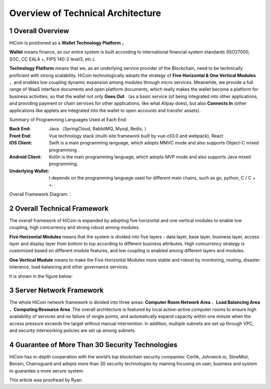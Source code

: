
Overview of Technical Architecture
=========================================

1 Overall Overview
------------------------

HiCoin is positioned as a **Wallet Technology Platform** 。

**Wallet** means finance, so our entire system is built according to international financial system standards (ISO27000, SOC, CC EAL4 +, FIPS 140-2 level3, etc.).

**Technology Platform** means that we, as an underlying service provider of the Blockchain, need to be technically proficient with strong scalability. HiCoin technologically adopts the strategy of **Five Horizontal & One Vertical Modules** ，and enables low coupling dynamic expansion among modules through micro services. Meanwhile, we provide a full range of WaaS interface documents and open platform documents, which really makes the wallet become a platform for business activities, so that the wallet not only **Goes Out** （as a basic service (of being integrated into other applications, and providing payment or chain services for other applications, like what Alipay does), but also **Connects In** (other applications like applets are integrated into the wallet to open accounts and transfer assets).

Summary of Programming Languages Used at Each End:

:Back End: Java （SpringCloud, RabbitMQ, Mysql, Redis, ）

:Front End: Vue technology stack (multi-site framework built by vue-cli3.0 and webpack), React

:IOS Client: Swift is a main programming language, which adopts MMVC mode and also supports Object-C mixed programming .

:Android Client: Kotlin is the main programming language, which adopts MVP mode and also supports Java mixed programming.

:Underlying Wallet: t depends on the programming language used for different main chains, such as go, python, C / C + +.

Overall Framework Diagram:：

.. image:: images/tech_framework.png
   :width: 700px
   :height: 394px
   :scale: 100%
   :align: center


2 Overall Technical Framework
------------------------------------

The overall framework of HiCoin is expanded by adopting five horizontal and one vertical modules to enable low coupling, high concurrency and strong robust among modules.

**Five Horizontal Modules** means that the system is divided into five layers - data layer, base layer, business layer, access layer and display layer from bottom to top according to different business attributes. High concurrency strategy is customized based on different module features, and low coupling is enabled among different layers and modules.

**One Vertical Module** means to make the Five Horizontal Modules more stable and robust by monitoring, routing, disaster tolerance, load balancing and other governance services.

It is shown in the figure below:

.. image:: images/tech_framework_full.png
   :width: 700px
   :height: 501px
   :scale: 100%
   :align: center

3 Server Network Framework
------------------------------------

The whole HiCoin network framework is divided into three areas: **Computer Room Network Area** 、**Load Balancing Area** 、**Computing Resource Area** .The overall architecture is featured by local active-active computer rooms to ensure high availability of services and no failure of single points, and automatically expand capacity within one minute when the access pressure exceeds the target without manual intervention. In addition, multiple subnets are set up through VPC, and security interworking policies are set up among subnets.


.. image:: images/tech_framework_network.png
   :width: 700px
   :height: 350px
   :scale: 100%
   :align: center


4 Guarantee of More Than 30 Security Technologies
----------------------------------------------------------
HiCoin has in-depth cooperation with the world’s top blockchain security companies: Certik, Johnwick.io, SlowMist, Beosin, Chainsguard and adopts more than 30 security technologies by maining focusing on user, business and system to guarantee a more secure system.

.. image:: images/tech_framework_securty.png
   :width: 700px
   :height: 394px
   :scale: 100%
   :align: center


This article was proofread by Ryan.
